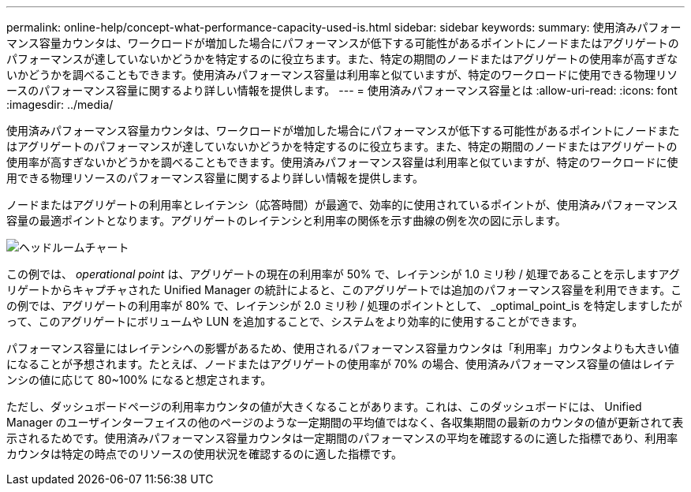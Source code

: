 ---
permalink: online-help/concept-what-performance-capacity-used-is.html 
sidebar: sidebar 
keywords:  
summary: 使用済みパフォーマンス容量カウンタは、ワークロードが増加した場合にパフォーマンスが低下する可能性があるポイントにノードまたはアグリゲートのパフォーマンスが達していないかどうかを特定するのに役立ちます。また、特定の期間のノードまたはアグリゲートの使用率が高すぎないかどうかを調べることもできます。使用済みパフォーマンス容量は利用率と似ていますが、特定のワークロードに使用できる物理リソースのパフォーマンス容量に関するより詳しい情報を提供します。 
---
= 使用済みパフォーマンス容量とは
:allow-uri-read: 
:icons: font
:imagesdir: ../media/


[role="lead"]
使用済みパフォーマンス容量カウンタは、ワークロードが増加した場合にパフォーマンスが低下する可能性があるポイントにノードまたはアグリゲートのパフォーマンスが達していないかどうかを特定するのに役立ちます。また、特定の期間のノードまたはアグリゲートの使用率が高すぎないかどうかを調べることもできます。使用済みパフォーマンス容量は利用率と似ていますが、特定のワークロードに使用できる物理リソースのパフォーマンス容量に関するより詳しい情報を提供します。

ノードまたはアグリゲートの利用率とレイテンシ（応答時間）が最適で、効率的に使用されているポイントが、使用済みパフォーマンス容量の最適ポイントとなります。アグリゲートのレイテンシと利用率の関係を示す曲線の例を次の図に示します。

image::../media/headroom-chart.gif[ヘッドルームチャート]

この例では、 _operational point_ は、アグリゲートの現在の利用率が 50% で、レイテンシが 1.0 ミリ秒 / 処理であることを示しますアグリゲートからキャプチャされた Unified Manager の統計によると、このアグリゲートでは追加のパフォーマンス容量を利用できます。この例では、アグリゲートの利用率が 80% で、レイテンシが 2.0 ミリ秒 / 処理のポイントとして、 _optimal_point_is を特定しますしたがって、このアグリゲートにボリュームや LUN を追加することで、システムをより効率的に使用することができます。

パフォーマンス容量にはレイテンシへの影響があるため、使用されるパフォーマンス容量カウンタは「利用率」カウンタよりも大きい値になることが予想されます。たとえば、ノードまたはアグリゲートの使用率が 70% の場合、使用済みパフォーマンス容量の値はレイテンシの値に応じて 80~100% になると想定されます。

ただし、ダッシュボードページの利用率カウンタの値が大きくなることがあります。これは、このダッシュボードには、 Unified Manager のユーザインターフェイスの他のページのような一定期間の平均値ではなく、各収集期間の最新のカウンタの値が更新されて表示されるためです。使用済みパフォーマンス容量カウンタは一定期間のパフォーマンスの平均を確認するのに適した指標であり、利用率カウンタは特定の時点でのリソースの使用状況を確認するのに適した指標です。
